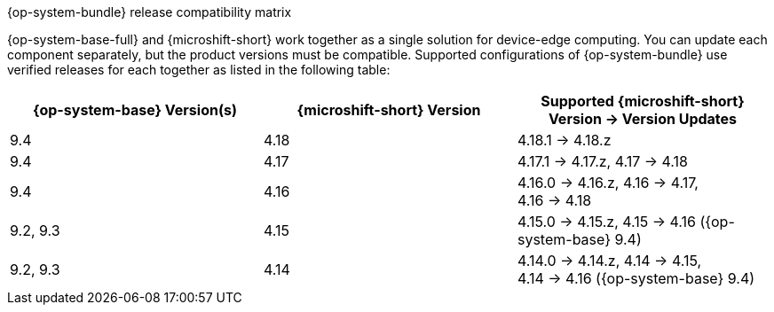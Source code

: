 //Snippet included in the following assemblies:
//
//* microshift_updating/microshift-about-updates.adoc
//* microshift_updating/microshift-update-options.adoc

:_mod-docs-content-type: SNIPPET

.{op-system-bundle} release compatibility matrix

{op-system-base-full} and {microshift-short} work together as a single solution for device-edge computing. You can update each component separately, but the product versions must be compatible. Supported configurations of {op-system-bundle} use verified releases for each together as listed in the following table:

[cols="3","20%,20%,60%",options="header"]
|===
^|*{op-system-base} Version(s)*
^|*{microshift-short} Version*
^|*Supported {microshift-short} Version{nbsp}&#8594;{nbsp}Version Updates*

^|9.4
^|4.18
^|4.18.1{nbsp}&#8594;{nbsp}4.18.z

^|9.4
^|4.17
^|4.17.1{nbsp}&#8594;{nbsp}4.17.z, 4.17{nbsp}&#8594;{nbsp}4.18

^|9.4
^|4.16
^|4.16.0{nbsp}&#8594;{nbsp}4.16.z, 4.16{nbsp}&#8594;{nbsp}4.17, 4.16{nbsp}&#8594;{nbsp}4.18

^|9.2, 9.3
^|4.15
^|4.15.0{nbsp}&#8594;{nbsp}4.15.z, 4.15{nbsp}&#8594;{nbsp}4.16 ({op-system-base} 9.4)

^|9.2, 9.3
^|4.14
^|4.14.0{nbsp}&#8594;{nbsp}4.14.z, 4.14{nbsp}&#8594;{nbsp}4.15, 4.14{nbsp}&#8594;{nbsp}4.16 ({op-system-base} 9.4)
|===
